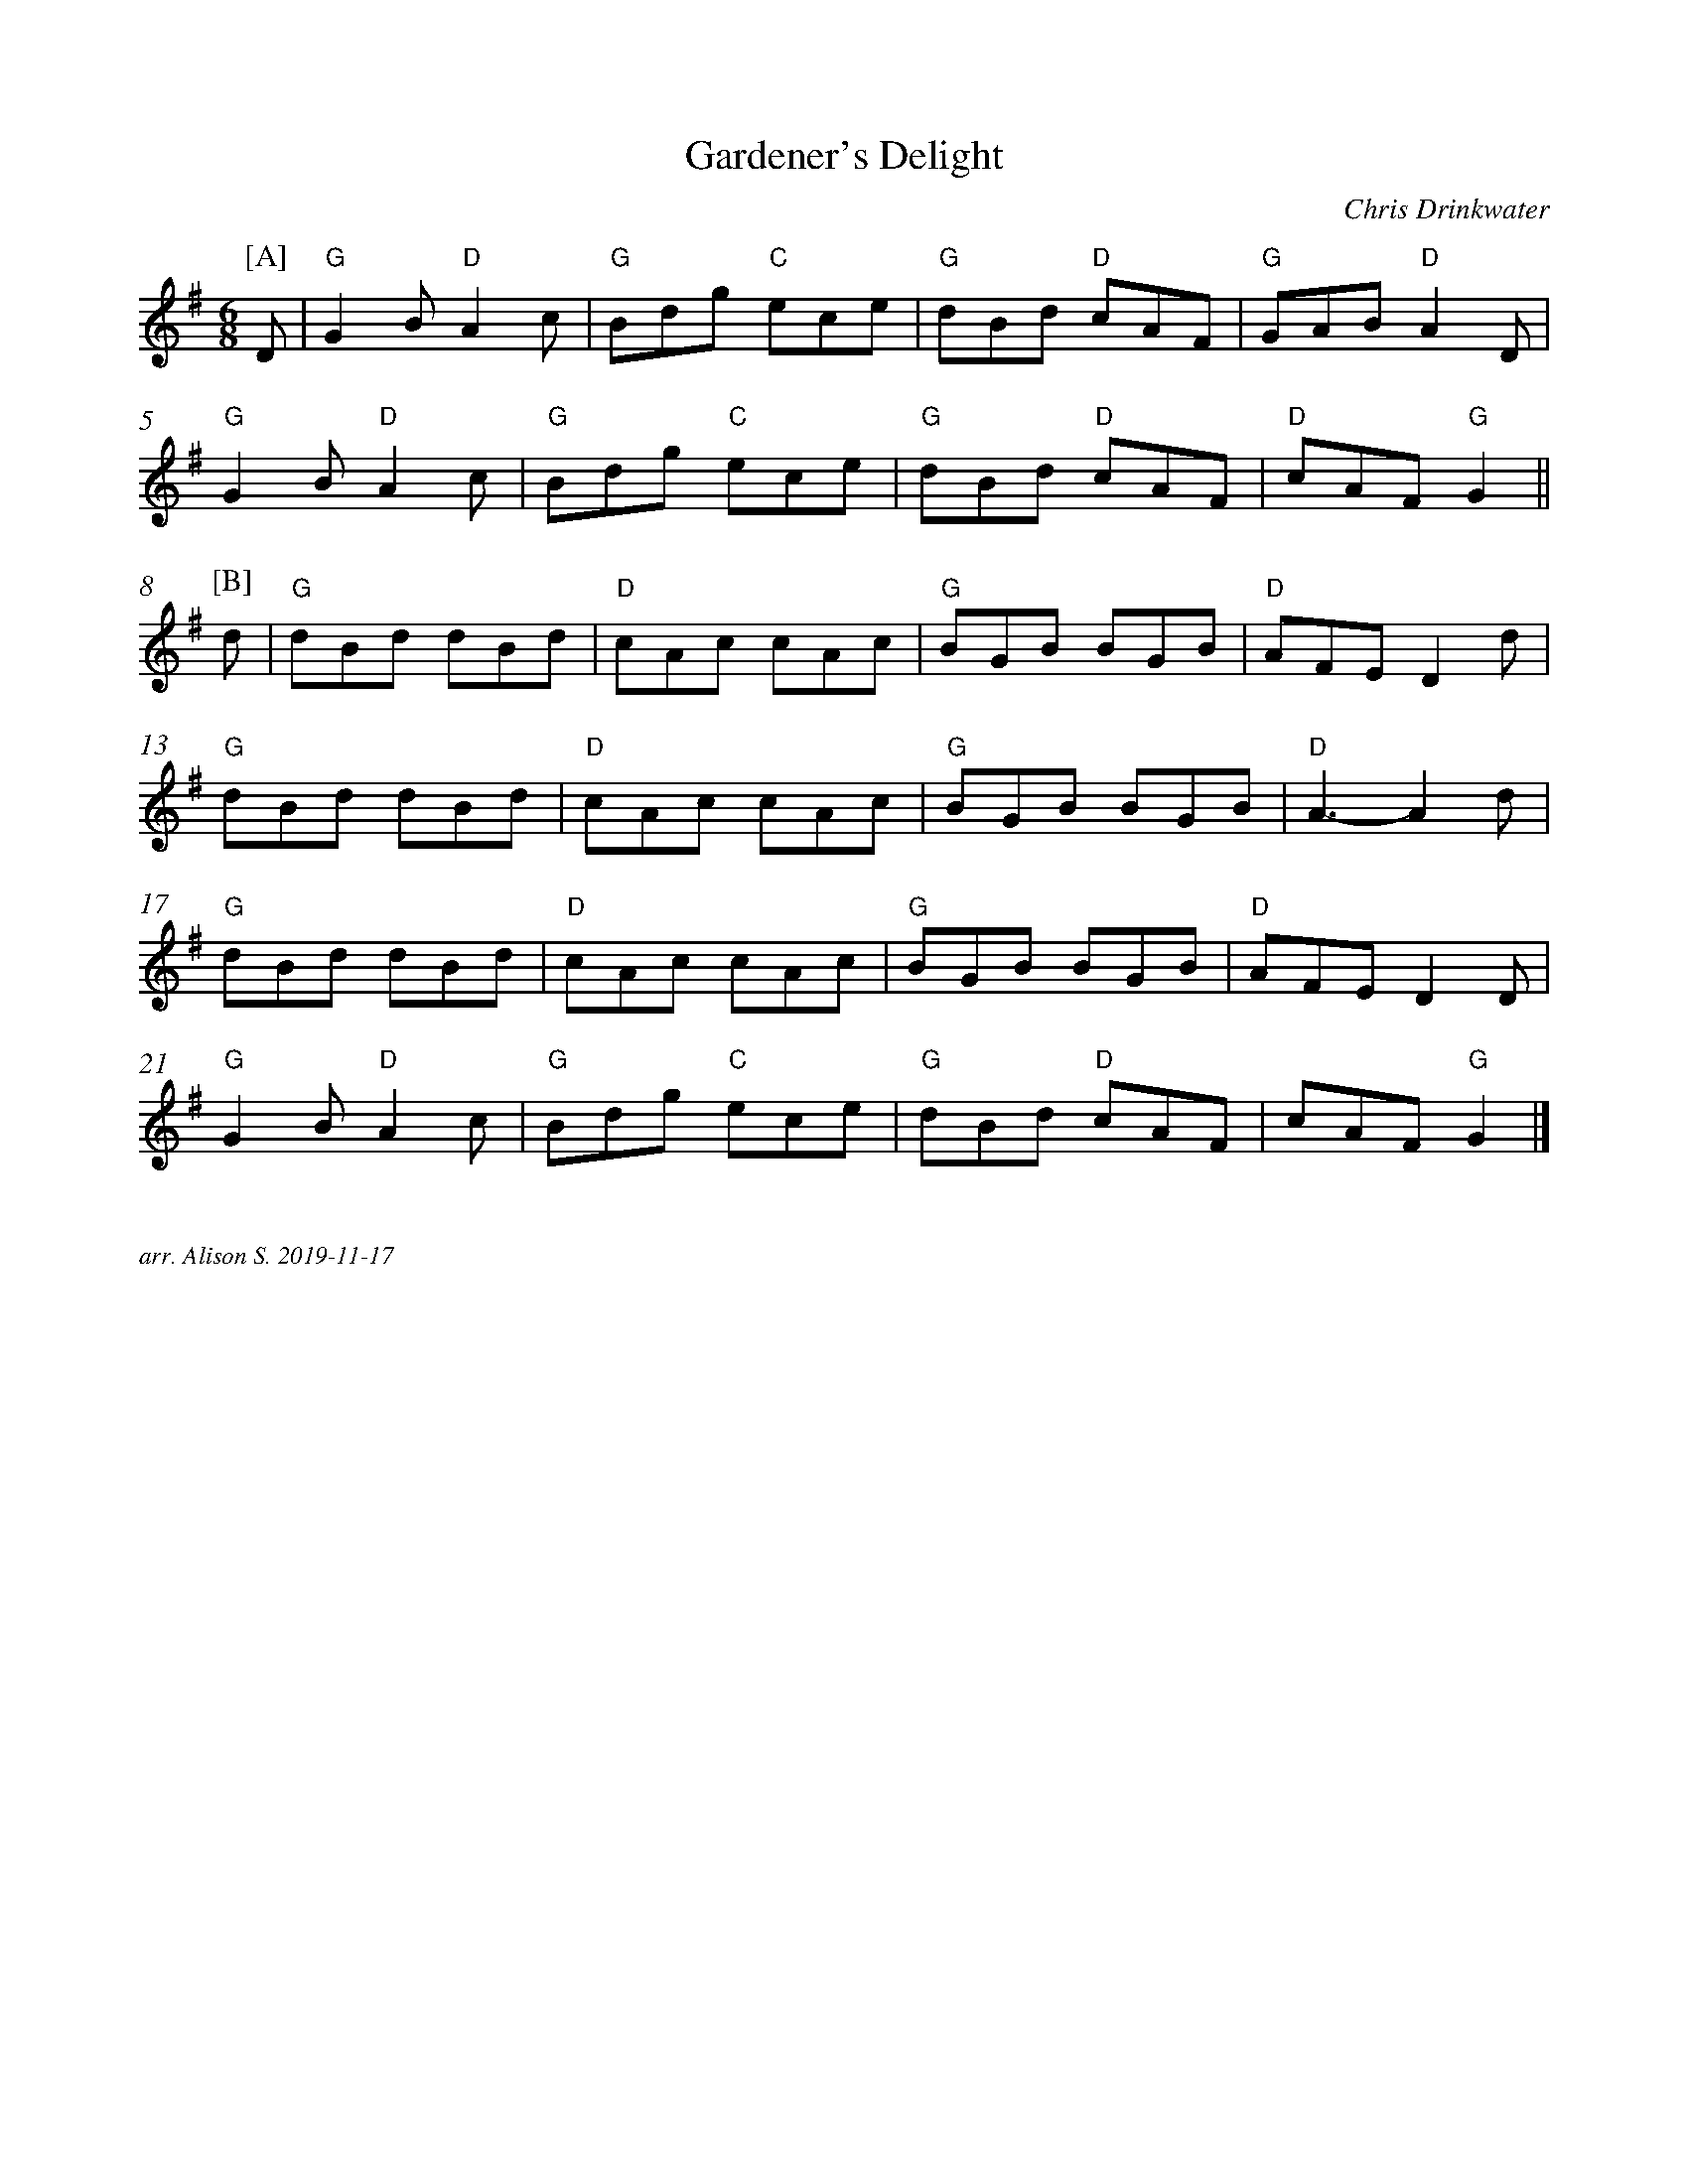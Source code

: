 X:7003
T:Gardener's Delight
R:Jig
C:Chris Drinkwater
M:6/8
L:1/8
K:G
%%measurenb 0
P:[A]
D| "G" G2B "D" A2c | "G" Bdg "C"ece | "G"dBd "D" cAF | "G" GAB "D" A2D|
"G" G2B "D" A2c| "G" Bdg "C" ece | "G" dBd "D" cAF | "D" cAF "G" G2 ||
P:[B]
d | "G" dBd dBd | "D" cAc cAc | "G" BGB BGB | "D" AFE D2d |
"G" dBd dBd | "D" cAc cAc | "G" BGB BGB | "D" A3-A2 d |
"G" dBd dBd | "D" cAc cAc | "G" BGB BGB | "D" AFE D2 D |
"G" G2B "D" A2c | "G" Bdg "C" ece | "G" dBd "D" cAF | cAF "G" G2|]

%%textfont Times-Italic 12
%%begintext justify

arr. Alison S. 2019-11-17
%%endtext

